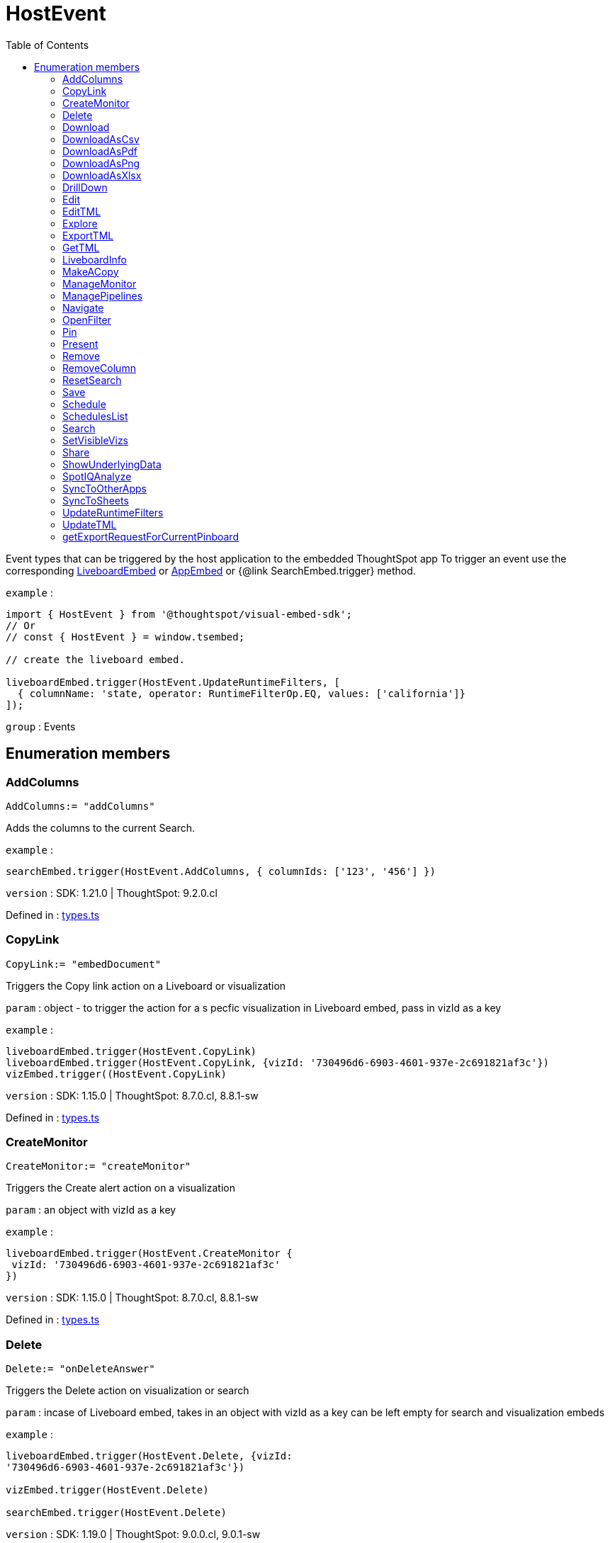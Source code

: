 :toc: true
:toclevels: 2
:page-title: HostEvent
:page-pageid: Enumeration/HostEvent
:page-description: Event types that can be triggered by the host application to the embedded ThoughtSpot app

= HostEvent

Event types that can be triggered by the host application
to the embedded ThoughtSpot app
To trigger an event use the corresponding
xref:LiveboardEmbed.adoc#trigger[LiveboardEmbed] or xref:AppEmbed.adoc#trigger[AppEmbed] or {@link
SearchEmbed.trigger} method.



`example` : 
```js
import { HostEvent } from '@thoughtspot/visual-embed-sdk';
// Or
// const { HostEvent } = window.tsembed;

// create the liveboard embed.

liveboardEmbed.trigger(HostEvent.UpdateRuntimeFilters, [
  { columnName: 'state, operator: RuntimeFilterOp.EQ, values: ['california']}
]);
```



`group` : Events





== Enumeration members

=== AddColumns
`AddColumns:= "addColumns"`

Adds the columns to the current Search.



`example` : 
```js
searchEmbed.trigger(HostEvent.AddColumns, { columnIds: ['123', '456'] })
```



`version` : SDK: 1.21.0 | ThoughtSpot: 9.2.0.cl




Defined in : link:https://github.com/thoughtspot/visual-embed-sdk/blob/main/src/types.ts#L1335[types.ts, window=_blank]

=== CopyLink
`CopyLink:= "embedDocument"`

Triggers the Copy link action on a Liveboard or visualization



`param` : object - to trigger the action for a s
 pecfic visualization in Liveboard embed, pass in vizId as a key



`example` : 
```js
liveboardEmbed.trigger(HostEvent.CopyLink)
liveboardEmbed.trigger(HostEvent.CopyLink, {vizId: '730496d6-6903-4601-937e-2c691821af3c'})
vizEmbed.trigger((HostEvent.CopyLink)
```



`version` : SDK: 1.15.0 | ThoughtSpot: 8.7.0.cl, 8.8.1-sw




Defined in : link:https://github.com/thoughtspot/visual-embed-sdk/blob/main/src/types.ts#L1530[types.ts, window=_blank]

=== CreateMonitor
`CreateMonitor:= "createMonitor"`

Triggers the Create alert action on a visualization



`param` : an object with vizId as a key



`example` : 
```js
liveboardEmbed.trigger(HostEvent.CreateMonitor {
 vizId: '730496d6-6903-4601-937e-2c691821af3c'
})
```



`version` : SDK: 1.15.0 | ThoughtSpot: 8.7.0.cl, 8.8.1-sw




Defined in : link:https://github.com/thoughtspot/visual-embed-sdk/blob/main/src/types.ts#L1486[types.ts, window=_blank]

=== Delete
`Delete:= "onDeleteAnswer"`

Triggers the Delete action on visualization or search



`param` : incase of Liveboard embed, takes in an object with vizId as a key
can be left empty for search and visualization embeds



`example` : 
```js
liveboardEmbed.trigger(HostEvent.Delete, {vizId:
'730496d6-6903-4601-937e-2c691821af3c'})

vizEmbed.trigger(HostEvent.Delete)

searchEmbed.trigger(HostEvent.Delete)
```



`version` : SDK: 1.19.0 | ThoughtSpot: 9.0.0.cl, 9.0.1-sw




Defined in : link:https://github.com/thoughtspot/visual-embed-sdk/blob/main/src/types.ts#L1592[types.ts, window=_blank]

=== Download
`Download:= "downloadAsPng"`

Triggers the Download action on visualization or search when Displaymode is Chart



`example` : 
```js
liveboardEmbed.trigger(HostEvent.Download, {vizId:
'730496d6-6903-4601-937e-2c691821af3c'})

vizEmbed.trigger(HostEvent.Download)

searchEmbed.trigger(HostEvent.Download)
```



`deprecated` : from SDK: 1.21.0 | ThoughtSpot: 9.2.0.cl ,9.4.1-sw ,Use {@link DownloadAsPng}



`version` : SDK: 1.19.0 | ThoughtSpot: 9.0.0.cl, 9.0.1-sw




Defined in : link:https://github.com/thoughtspot/visual-embed-sdk/blob/main/src/types.ts#L1625[types.ts, window=_blank]

=== DownloadAsCsv
`DownloadAsCsv:= "downloadAsCSV"`

Triggers the downloadAsCSV action on visualization or search



`example` : 
```js
liveboardEmbed.trigger(HostEvent.DownloadAsCsv, {vizId:
'730496d6-6903-4601-937e-2c691821af3c'})

vizEmbed.trigger(HostEvent.DownloadAsCsv)

searchEmbed.trigger(HostEvent.DownloadAsCsv)
```



`version` : SDK: 1.19.0 | ThoughtSpot: 9.0.0.cl, 9.0.1-sw




Defined in : link:https://github.com/thoughtspot/visual-embed-sdk/blob/main/src/types.ts#L1655[types.ts, window=_blank]

=== DownloadAsPdf
`DownloadAsPdf:= "downloadAsPdf"`

Triggers the Download PDF action on a Liveboard



`example` : 
```js
liveboardEmbed.trigger(HostEvent.DownloadAsPdf)
```



`version` : SDK: 1.15.0 | ThoughtSpot: 8.7.0.cl, 8.8.1-sw




Defined in : link:https://github.com/thoughtspot/visual-embed-sdk/blob/main/src/types.ts#L1440[types.ts, window=_blank]

=== DownloadAsPng
`DownloadAsPng:= "downloadAsPng"`

Triggers the Download action on visualization or search when Displaymode is Chart



`example` : 
```js
liveboardEmbed.trigger(HostEvent.DownloadAsPng,
{vizId:'730496d6-6903-4601-937e-2c691821af3c'})

vizEmbed.trigger(HostEvent.DownloadAsPng)

searchEmbed.trigger(HostEvent.DownloadAsPng)
```



`version` : SDK: 1.21.0 | ThoughtSpot: 9.2.0.cl, 9.4.1-sw




Defined in : link:https://github.com/thoughtspot/visual-embed-sdk/blob/main/src/types.ts#L1640[types.ts, window=_blank]

=== DownloadAsXlsx
`DownloadAsXlsx:= "downloadAsXLSX"`

Triggers the downloadAsXLSX action on visualization or search



`example` : 
```js
liveboardEmbed.trigger(HostEvent.DownloadAsXlsx, {vizId:
'730496d6-6903-4601-937e-2c691821af3c'})

vizEmbed.trigger(HostEvent.DownloadAsXlsx)

searchEmbed.trigger(HostEvent.DownloadAsXlsx)
```



`version` : SDK: 1.19.0 | ThoughtSpot: 9.0.0.cl, 9.0.1-sw




Defined in : link:https://github.com/thoughtspot/visual-embed-sdk/blob/main/src/types.ts#L1670[types.ts, window=_blank]

=== DrillDown
`DrillDown:= "triggerDrillDown"`

Trigger a drill on certain points by certain column



`param` : points - an object containing selectedPoints/clickedPoints
             eg. { selectedPoints: []}



`param` : columnGuid - a string guid of the column to drill by. This is optional,
                    if not provided it will auto drill by the configured
                    column.



`example` : 
```js
searchEmbed.on(EmbedEvent.VizPointDoubleClick, (payload) => {
      console.log(payload);
      const clickedPoint = payload.data.clickedPoint;
      const selectedPoint = payload.data.selectedPoints;
      console.log('>>> called', clickedPoint);
      searchEmbed.trigger(HostEvent.DrillDown, {
            points: {
                 clickedPoint,
                 selectedPoints: selectedPoint
            },
            autoDrillDown: true,
      });
})
```



`version` : SDK: 1.5.0 | ThoughtSpot: ts7.oct.cl, 7.2.1




Defined in : link:https://github.com/thoughtspot/visual-embed-sdk/blob/main/src/types.ts#L1254[types.ts, window=_blank]

=== Edit
`Edit:= "edit"`

Triggers the Edit action on a Liveboard or visualization



`param` : object - to trigger the action for a specfic visualization
  in Liveboard embed, pass in vizId as a key



`example` : 
```js
liveboardEmbed.trigger(HostEvent.Edit)

liveboardEmbed.trigger(HostEvent.Edit, {vizId:
'730496d6-6903-4601-937e-2c691821af3c'})

vizEmbed.trigger((HostEvent.Edit)
```



`version` : SDK: 1.15.0 | ThoughtSpot: 8.7.0.cl, 8.8.1-sw




Defined in : link:https://github.com/thoughtspot/visual-embed-sdk/blob/main/src/types.ts#L1516[types.ts, window=_blank]

=== EditTML
`EditTML:= "editTSL"`

Triggers the Edit TML action on a Liveboard



`example` : 
```js
liveboardEmbed.trigger(HostEvent.EditTML)
```



`version` : SDK: 1.15.0 | ThoughtSpot: 8.7.0.cl, 8.8.1-sw




Defined in : link:https://github.com/thoughtspot/visual-embed-sdk/blob/main/src/types.ts#L1420[types.ts, window=_blank]

=== Explore
`Explore:= "explore"`

Triggers the Explore action on a visualization



`param` : an object with vizId as a key



`example` : 
```js
liveboardEmbed.trigger(HostEvent.Explore, {vizId: '730496d6-6903-4601-937e-2c691821af3c'})
```



`version` : SDK: 1.15.0 | ThoughtSpot: 8.7.0.cl, 8.8.1-sw




Defined in : link:https://github.com/thoughtspot/visual-embed-sdk/blob/main/src/types.ts#L1473[types.ts, window=_blank]

=== ExportTML
`ExportTML:= "exportTSL"`

Triggers the Export TML action on a Liveboard



`example` : 
```js
liveboardEmbed.trigger(HostEvent.ExportTML)
```



`version` : SDK: 1.15.0 | ThoughtSpot: 8.7.0.cl, 8.8.1-sw




Defined in : link:https://github.com/thoughtspot/visual-embed-sdk/blob/main/src/types.ts#L1410[types.ts, window=_blank]

=== GetTML
`GetTML:= "getTML"`

Get TML for the current search.



`example` : 
```js
searchEmbed.trigger(HostEvent.GetTML).then((tml) => {
  console.log(
     tml.search_query // TML representation of the search query
  );
})
```



`version` : SDK: 1.18.0 | ThoughtSpot: 8.10.0.cl, 9.0.1-sw



`important` : 




Defined in : link:https://github.com/thoughtspot/visual-embed-sdk/blob/main/src/types.ts#L1559[types.ts, window=_blank]

=== LiveboardInfo
`LiveboardInfo:= "pinboardInfo"`

Triggers the Show Liveboard details action on a Liveboard



`example` : 
```js
 liveboardEmbed.trigger(HostEvent.LiveboardInfo)
```



`version` : SDK: 1.15.0 | ThoughtSpot: 8.7.0.cl, 8.8.1-sw




Defined in : link:https://github.com/thoughtspot/visual-embed-sdk/blob/main/src/types.ts#L1380[types.ts, window=_blank]

=== MakeACopy
`MakeACopy:= "makeACopy"`

Triggers the Make a copy action on a Liveboard, search or visualization



`example` : 
```js
liveboardEmbed.trigger(HostEvent.MakeACopy, {vizId: '730496d6-6903-4601-937e-2c691821af3c'})
vizEmbed.trigger(HostEvent.MakeACopy)
searchEmbed.trigger(HostEvent.MakeACopy)
```



`version` : SDK: 1.15.0 | ThoughtSpot: 8.7.0.cl, 8.8.1-sw




Defined in : link:https://github.com/thoughtspot/visual-embed-sdk/blob/main/src/types.ts#L1452[types.ts, window=_blank]

=== ManageMonitor
`ManageMonitor:= "manageMonitor"`

Triggers the Manage alert action on a visualization



`param` : an object with vizId as a key



`example` : 
```js
liveboardEmbed.trigger(HostEvent.ManageMonitor, {
 vizId: '730496d6-6903-4601-937e-2c691821af3c'
})
```



`version` : SDK: 1.15.0 | ThoughtSpot: 8.7.0.cl, 8.8.1-sw




Defined in : link:https://github.com/thoughtspot/visual-embed-sdk/blob/main/src/types.ts#L1499[types.ts, window=_blank]

=== ManagePipelines
`ManagePipelines:= "manage-pipeline"`

Triggers the ManagePipelines action on visualization



`param` : an object with vizId as a key



`example` : 
```js
liveboardEmbed.trigger(HostEvent.ManagePipelines, {vizId:
'730496d6-6903-4601-937e-2c691821af3c'})

vizEmbed.trigger(HostEvent.ManagePipelines)
```



`version` : SDK: 1.19.0 | ThoughtSpot: 9.0.0.cl, 9.0.1-sw




Defined in : link:https://github.com/thoughtspot/visual-embed-sdk/blob/main/src/types.ts#L1736[types.ts, window=_blank]

=== Navigate
`Navigate:= "Navigate"`

Navigate to a specific page in App embed without any reload.
This is the same as calling `appEmbed.navigateToPage(path, true)`



`param` : path - the path to navigate to (can be a number[1/-1] to go forward/back)



`example` : 
```js
appEmbed.navigateToPage(-1)
```



`version` : SDK: 1.12.0 | ThoughtSpot 8.4.0.cl, 8.4.1-sw




Defined in : link:https://github.com/thoughtspot/visual-embed-sdk/blob/main/src/types.ts#L1308[types.ts, window=_blank]

=== OpenFilter
`OpenFilter:= "openFilter"`

Opens the filter panel for a particular column.
Works with Search embed.



`param` : { columnId: string,
 name: string,
 type: INT64/CHAR/DATE,
 dataType: ATTRIBUTE/MEASURE }



`example` : 
```js
searchEmbed.trigger(HostEvent.OpenFilter,
 { columnId: '123', name: 'column name', type: 'INT64', dataType: 'ATTRIBUTE' })
```



`version` : SDK: 1.21.0 | ThoughtSpot: 9.2.0.cl




Defined in : link:https://github.com/thoughtspot/visual-embed-sdk/blob/main/src/types.ts#L1324[types.ts, window=_blank]

=== Pin
`Pin:= "pin"`

Triggers the Pin action on an embedded object



`param` : incase of Liveboard embed, takes in an object with vizId as a key
can be left empty for search and visualization embeds



`example` : 
```js
liveboardEmbed.trigger(HostEvent.Pin, {vizId: '730496d6-6903-4601-937e-2c691821af3c'})
vizEmbed.trigger(HostEvent.Pin)
searchEmbed.trigger(HostEvent.Pin)
```



`version` : SDK: 1.15.0 | ThoughtSpot: 8.7.0.cl, 8.8.1-sw




Defined in : link:https://github.com/thoughtspot/visual-embed-sdk/blob/main/src/types.ts#L1370[types.ts, window=_blank]

=== Present
`Present:= "present"`

Triggers the Present action on a Liveboard or visualization



`param` : object - to trigger the action for a specfic visualization
 in Liveboard embed, pass in vizId as a key



`example` : 
```js
liveboardEmbed.trigger(HostEvent.Present)
liveboardEmbed.trigger(HostEvent.Present, {vizId: '730496d6-6903-4601-937e-2c691821af3c'})
vizEmbed.trigger((HostEvent.Present)
```



`version` : SDK: 1.15.0 | ThoughtSpot: 8.7.0.cl, 8.8.1-sw




Defined in : link:https://github.com/thoughtspot/visual-embed-sdk/blob/main/src/types.ts#L1544[types.ts, window=_blank]

=== Remove
`Remove:= "delete"`

Triggers the Delete action on a Liveboard



`example` : 
```js
appEmbed.trigger(HostEvent.Remove)
```



`version` : SDK: 1.15.0 | ThoughtSpot: 8.7.0.cl, 8.8.1-sw




Defined in : link:https://github.com/thoughtspot/visual-embed-sdk/blob/main/src/types.ts#L1462[types.ts, window=_blank]

=== RemoveColumn
`RemoveColumn:= "removeColumn"`

Removes a column from the current Search.



`example` : 
```js
searchEmbed.trigger(HostEvent.RemoveColumn, { columnId: '123' })
```



`version` : SDK: 1.21.0 | ThoughtSpot: 9.2.0.cl




Defined in : link:https://github.com/thoughtspot/visual-embed-sdk/blob/main/src/types.ts#L1346[types.ts, window=_blank]

=== ResetSearch
`ResetSearch:= "resetSearch"`

Triggers the Reset search in answer



`example` : 
```js
searchEmbed.trigger(HostEvent.ResetSearch)
```



`version` : SDK: 1.21.0 | ThoughtSpot: 9.2.0.cl, 9.0.1-sw




Defined in : link:https://github.com/thoughtspot/visual-embed-sdk/blob/main/src/types.ts#L1746[types.ts, window=_blank]

=== Save
`Save:= "save"`

Trigger the Save action on a liveboard or answer



`example` : 
```js
liveboardEmbed.trigger(HostEvent.Save)

searchEmbed.trigger(HostEvent.Save)
```



`version` : SDK: 1.19.0 | ThoughtSpot: 9.0.0.cl, 9.0.1-sw




Defined in : link:https://github.com/thoughtspot/visual-embed-sdk/blob/main/src/types.ts#L1694[types.ts, window=_blank]

=== Schedule
`Schedule:= "subscription"`

Triggers the Schedule action on a Liveboard



`example` : 
```js
 liveboardEmbed.trigger(HostEvent.Schedule)
```



`version` : SDK: 1.15.0 | ThoughtSpot: 8.7.0.cl, 8.8.1-sw




Defined in : link:https://github.com/thoughtspot/visual-embed-sdk/blob/main/src/types.ts#L1390[types.ts, window=_blank]

=== SchedulesList
`SchedulesList:= "schedule-list"`

Triggers the Manage schedule action on a Liveboard



`example` : 
```js
 liveboardEmbed.trigger(HostEvent.ScheduleList)
```



`version` : SDK: 1.15.0 | ThoughtSpot: 8.7.0.cl, 8.8.1-sw




Defined in : link:https://github.com/thoughtspot/visual-embed-sdk/blob/main/src/types.ts#L1400[types.ts, window=_blank]

=== Search
`Search:= "search"`

Trigger a search



`param` : dataSourceIds - The data source GUID to Search on
                       - Although an array, only a single source
                         is supported at this time.



`param` : searchQuery - The search query



`param` : execute - execute the existing / updated query



`example` : 
```js
searchEmbed.trigger(HostEvent.Search, {
  searchQuery: "[sales] by [item type],
  dataSources: ["cd252e5c-b552-49a8-821d-3eadaa049cca"]
  execute: true
})
```




Defined in : link:https://github.com/thoughtspot/visual-embed-sdk/blob/main/src/types.ts#L1227[types.ts, window=_blank]

=== SetVisibleVizs
`SetVisibleVizs:= "SetPinboardVisibleVizs"`

Set the visible visualizations on a Liveboard.



`param` : an array of ids of visualizations to show, the ids not passed
         will be hidden.



`example` : 
```js
liveboardEmbed.trigger(HostEvent.SetVisibleVizs, [
 '730496d6-6903-4601-937e-2c691821af3c',
 'd547ec54-2a37-4516-a222-2b06719af726'])
```



`version` : SDK: 1.6.0 | ThoughtSpot: ts8.nov.cl, 8.4.1-sw




Defined in : link:https://github.com/thoughtspot/visual-embed-sdk/blob/main/src/types.ts#L1280[types.ts, window=_blank]

=== Share
`Share:= "share"`

Triggers the Share action on a liveboard or answer



`example` : 
```js
liveboardEmbed.trigger(HostEvent.Share)

searchEmbed.trigger(HostEvent.Share)
```



`version` : SDK: 1.19.0 | ThoughtSpot: 9.0.0.cl, 9.0.1-sw




Defined in : link:https://github.com/thoughtspot/visual-embed-sdk/blob/main/src/types.ts#L1682[types.ts, window=_blank]

=== ShowUnderlyingData
`ShowUnderlyingData:= "showUnderlyingData"`

Triggers the ShowUnderlyingData action on visualization or search



`param` : an object with vizId as a key



`example` : 
```js
liveboardEmbed.trigger(HostEvent.ShowUnderlyingData, {vizId:
'730496d6-6903-4601-937e-2c691821af3c'})

vizEmbed.trigger(HostEvent.ShowUnderlyingData)

searchEmbed.trigger(HostEvent.ShowUnderlyingData)
```



`version` : SDK: 1.19.0 | ThoughtSpot: 9.0.0.cl, 9.0.1-sw




Defined in : link:https://github.com/thoughtspot/visual-embed-sdk/blob/main/src/types.ts#L1575[types.ts, window=_blank]

=== SpotIQAnalyze
`SpotIQAnalyze:= "spotIQAnalyze"`

Triggers the SpotIQAnalyze action on visualization or search



`param` : incase of Liveboard embed, takes in an object with vizId as a key
can be left empty for search and visualization embeds



`example` : 
```js
liveboardEmbed.trigger(HostEvent.SpotIQAnalyze, {vizId:
'730496d6-6903-4601-937e-2c691821af3c'})

vizEmbed.trigger(HostEvent.SpotIQAnalyze)

searchEmbed.trigger(HostEvent.SpotIQAnalyze)
```



`version` : SDK: 1.19.0 | ThoughtSpot: 9.0.0.cl, 9.0.1-sw




Defined in : link:https://github.com/thoughtspot/visual-embed-sdk/blob/main/src/types.ts#L1609[types.ts, window=_blank]

=== SyncToOtherApps
`SyncToOtherApps:= "sync-to-other-apps"`

Triggers the SyncToOtherApps action on visualization



`param` : an object with vizId as a key



`example` : 
```js
liveboardEmbed.trigger(HostEvent.SyncToOtherApps, {vizId:
'730496d6-6903-4601-937e-2c691821af3c'})

vizEmbed.trigger(HostEvent.SyncToOtherApps)
```



`version` : SDK: 1.19.0 | ThoughtSpot: 9.0.0.cl, 9.0.1-sw




Defined in : link:https://github.com/thoughtspot/visual-embed-sdk/blob/main/src/types.ts#L1722[types.ts, window=_blank]

=== SyncToSheets
`SyncToSheets:= "sync-to-sheets"`

Triggers the SyncToSheets action on visualization



`param` : an object with vizId as a key



`example` : 
```js
liveboardEmbed.trigger(HostEvent.SyncToSheets, {vizId:
'730496d6-6903-4601-937e-2c691821af3c'})

vizEmbed.trigger(HostEvent.SyncToSheets)
```



`version` : SDK: 1.19.0 | ThoughtSpot: 9.0.0.cl, 9.0.1-sw




Defined in : link:https://github.com/thoughtspot/visual-embed-sdk/blob/main/src/types.ts#L1708[types.ts, window=_blank]

=== UpdateRuntimeFilters
`UpdateRuntimeFilters:= "UpdateRuntimeFilters"`

Update the runtime filters. The runtime filters passed here are extended
on to the existing runtime filters if they exist.



`param` : {@link RuntimeFilter}[] an array of {@link RuntimeFilter} Types.



`example` : 
```js
liveboardEmbed.trigger(HostEvent.UpdateRuntimeFilters, [
  {columnName: "state",operator: RuntimeFilterOp.EQ,values: ["michigan"]},
  {columnName: "item type",operator: RuntimeFilterOp.EQ,values: ["Jackets"]}
])
```



`version` : SDK: 1.9.0 | ThoughtSpot: 8.1.0.cl, 8.4.1-sw



`important` : 




Defined in : link:https://github.com/thoughtspot/visual-embed-sdk/blob/main/src/types.ts#L1296[types.ts, window=_blank]

=== UpdateTML
`UpdateTML:= "updateTSL"`

Triggers the Update TML action on a Liveboard



`example` : 
```js
liveboardEmbed.trigger(HostEvent.UpdateTML)
```



`version` : SDK: 1.15.0 | ThoughtSpot: 8.7.0.cl, 8.8.1-sw




Defined in : link:https://github.com/thoughtspot/visual-embed-sdk/blob/main/src/types.ts#L1430[types.ts, window=_blank]

=== getExportRequestForCurrentPinboard
`getExportRequestForCurrentPinboard:= "getExportRequestForCurrentPinboard"`

Gets the current pinboard content.



`example` : 
```js
liveboardEmbed.trigger(HostEvent.getExportRequestForCurrentPinboard)
```



`version` : SDK: 1.13.0 | ThoughtSpot: 8.5.0.cl, 8.8.1-sw




Defined in : link:https://github.com/thoughtspot/visual-embed-sdk/blob/main/src/types.ts#L1356[types.ts, window=_blank]